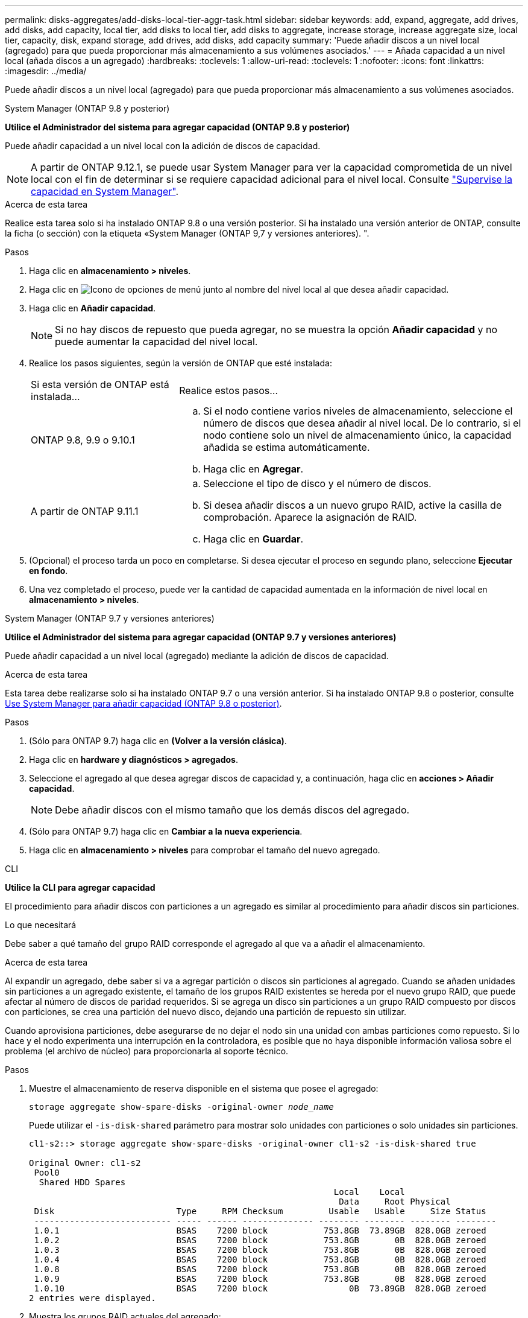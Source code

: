 ---
permalink: disks-aggregates/add-disks-local-tier-aggr-task.html 
sidebar: sidebar 
keywords: add, expand, aggregate, add drives, add disks, add capacity, local tier, add disks to local tier, add disks to aggregate, increase storage, increase aggregate size, local tier, capacity, disk, expand storage, add drives, add disks, add capacity 
summary: 'Puede añadir discos a un nivel local (agregado) para que pueda proporcionar más almacenamiento a sus volúmenes asociados.' 
---
= Añada capacidad a un nivel local (añada discos a un agregado)
:hardbreaks:
:toclevels: 1
:allow-uri-read: 
:toclevels: 1
:nofooter: 
:icons: font
:linkattrs: 
:imagesdir: ../media/


[role="lead"]
Puede añadir discos a un nivel local (agregado) para que pueda proporcionar más almacenamiento a sus volúmenes asociados.

[role="tabbed-block"]
====
.System Manager (ONTAP 9.8 y posterior)
--
*Utilice el Administrador del sistema para agregar capacidad (ONTAP 9.8 y posterior)*

Puede añadir capacidad a un nivel local con la adición de discos de capacidad.


NOTE: A partir de ONTAP 9.12.1, se puede usar System Manager para ver la capacidad comprometida de un nivel local con el fin de determinar si se requiere capacidad adicional para el nivel local.  Consulte  link:../concept_capacity_measurements_in_sm.html["Supervise la capacidad en System Manager"].

.Acerca de esta tarea
Realice esta tarea solo si ha instalado ONTAP 9.8 o una versión posterior.  Si ha instalado una versión anterior de ONTAP, consulte la ficha (o sección) con la etiqueta «System Manager (ONTAP 9,7 y versiones anteriores).
".

.Pasos
. Haga clic en *almacenamiento > niveles*.
. Haga clic en image:icon_kabob.gif["Icono de opciones de menú"] junto al nombre del nivel local al que desea añadir capacidad.
. Haga clic en *Añadir capacidad*.
+

NOTE: Si no hay discos de repuesto que pueda agregar, no se muestra la opción *Añadir capacidad* y no puede aumentar la capacidad del nivel local.

. Realice los pasos siguientes, según la versión de ONTAP que esté instalada:
+
[cols="30,70"]
|===


| Si esta versión de ONTAP está instalada... | Realice estos pasos... 


 a| 
ONTAP 9.8, 9.9 o 9.10.1
 a| 
.. Si el nodo contiene varios niveles de almacenamiento, seleccione el número de discos que desea añadir al nivel local.  De lo contrario, si el nodo contiene solo un nivel de almacenamiento único, la capacidad añadida se estima automáticamente.
.. Haga clic en *Agregar*.




 a| 
A partir de ONTAP 9.11.1
 a| 
.. Seleccione el tipo de disco y el número de discos.
.. Si desea añadir discos a un nuevo grupo RAID, active la casilla de comprobación.  Aparece la asignación de RAID.
.. Haga clic en *Guardar*.


|===
. (Opcional) el proceso tarda un poco en completarse. Si desea ejecutar el proceso en segundo plano, seleccione *Ejecutar en fondo*.
. Una vez completado el proceso, puede ver la cantidad de capacidad aumentada en la información de nivel local en *almacenamiento > niveles*.


--
.System Manager (ONTAP 9.7 y versiones anteriores)
--
*Utilice el Administrador del sistema para agregar capacidad (ONTAP 9.7 y versiones anteriores)*

Puede añadir capacidad a un nivel local (agregado) mediante la adición de discos de capacidad.

.Acerca de esta tarea
Esta tarea debe realizarse solo si ha instalado ONTAP 9.7 o una versión anterior. Si ha instalado ONTAP 9.8 o posterior, consulte <<increase-cap-98-later,Use System Manager para añadir capacidad (ONTAP 9.8 o posterior)>>.

.Pasos
. (Sólo para ONTAP 9.7) haga clic en *(Volver a la versión clásica)*.
. Haga clic en *hardware y diagnósticos > agregados*.
. Seleccione el agregado al que desea agregar discos de capacidad y, a continuación, haga clic en *acciones > Añadir capacidad*.
+

NOTE: Debe añadir discos con el mismo tamaño que los demás discos del agregado.

. (Sólo para ONTAP 9.7) haga clic en *Cambiar a la nueva experiencia*.
. Haga clic en *almacenamiento > niveles* para comprobar el tamaño del nuevo agregado.


--
.CLI
--
*Utilice la CLI para agregar capacidad*

El procedimiento para añadir discos con particiones a un agregado es similar al procedimiento para añadir discos sin particiones.

.Lo que necesitará
Debe saber a qué tamaño del grupo RAID corresponde el agregado al que va a añadir el almacenamiento.

.Acerca de esta tarea
Al expandir un agregado, debe saber si va a agregar partición o discos sin particiones al agregado. Cuando se añaden unidades sin particiones a un agregado existente, el tamaño de los grupos RAID existentes se hereda por el nuevo grupo RAID, que puede afectar al número de discos de paridad requeridos. Si se agrega un disco sin particiones a un grupo RAID compuesto por discos con particiones, se crea una partición del nuevo disco, dejando una partición de repuesto sin utilizar.

Cuando aprovisiona particiones, debe asegurarse de no dejar el nodo sin una unidad con ambas particiones como repuesto. Si lo hace y el nodo experimenta una interrupción en la controladora, es posible que no haya disponible información valiosa sobre el problema (el archivo de núcleo) para proporcionarla al soporte técnico.

.Pasos
. Muestre el almacenamiento de reserva disponible en el sistema que posee el agregado:
+
`storage aggregate show-spare-disks -original-owner _node_name_`

+
Puede utilizar el `-is-disk-shared` parámetro para mostrar solo unidades con particiones o solo unidades sin particiones.

+
[listing]
----
cl1-s2::> storage aggregate show-spare-disks -original-owner cl1-s2 -is-disk-shared true

Original Owner: cl1-s2
 Pool0
  Shared HDD Spares
                                                            Local    Local
                                                             Data     Root Physical
 Disk                        Type     RPM Checksum         Usable   Usable     Size Status
 --------------------------- ----- ------ -------------- -------- -------- -------- --------
 1.0.1                       BSAS    7200 block           753.8GB  73.89GB  828.0GB zeroed
 1.0.2                       BSAS    7200 block           753.8GB       0B  828.0GB zeroed
 1.0.3                       BSAS    7200 block           753.8GB       0B  828.0GB zeroed
 1.0.4                       BSAS    7200 block           753.8GB       0B  828.0GB zeroed
 1.0.8                       BSAS    7200 block           753.8GB       0B  828.0GB zeroed
 1.0.9                       BSAS    7200 block           753.8GB       0B  828.0GB zeroed
 1.0.10                      BSAS    7200 block                0B  73.89GB  828.0GB zeroed
2 entries were displayed.
----
. Muestra los grupos RAID actuales del agregado:
+
`storage aggregate show-status _aggr_name_`

+
[listing]
----
cl1-s2::> storage aggregate show-status -aggregate data_1

Owner Node: cl1-s2
 Aggregate: data_1 (online, raid_dp) (block checksums)
  Plex: /data_1/plex0 (online, normal, active, pool0)
   RAID Group /data_1/plex0/rg0 (normal, block checksums)
                                              Usable Physical
     Position Disk        Pool Type     RPM     Size     Size Status
     -------- ----------- ---- ----- ------ -------- -------- ----------
     shared   1.0.10        0   BSAS    7200  753.8GB  828.0GB (normal)
     shared   1.0.5         0   BSAS    7200  753.8GB  828.0GB (normal)
     shared   1.0.6         0   BSAS    7200  753.8GB  828.0GB (normal)
     shared   1.0.11        0   BSAS    7200  753.8GB  828.0GB (normal)
     shared   1.0.0         0   BSAS    7200  753.8GB  828.0GB (normal)
5 entries were displayed.
----
. Simule la adición del almacenamiento al agregado:
+
`storage aggregate add-disks -aggregate _aggr_name_ -diskcount _number_of_disks_or_partitions_ -simulate true`

+
Puede ver el resultado de la adición del almacenamiento sin realmente aprovisionar ningún almacenamiento. Si se muestra alguna advertencia desde el comando simulado, puede ajustar el comando y repetir la simulación.

+
[listing]
----
cl1-s2::> storage aggregate add-disks -aggregate aggr_test -diskcount 5 -simulate true

Disks would be added to aggregate "aggr_test" on node "cl1-s2" in the
following manner:

First Plex

  RAID Group rg0, 5 disks (block checksum, raid_dp)
                                                      Usable Physical
    Position   Disk                      Type           Size     Size
    ---------- ------------------------- ---------- -------- --------
    shared     1.11.4                    SSD         415.8GB  415.8GB
    shared     1.11.18                   SSD         415.8GB  415.8GB
    shared     1.11.19                   SSD         415.8GB  415.8GB
    shared     1.11.20                   SSD         415.8GB  415.8GB
    shared     1.11.21                   SSD         415.8GB  415.8GB

Aggregate capacity available for volume use would be increased by 1.83TB.
----
. Añada el almacenamiento al agregado:
+
`storage aggregate add-disks -aggregate _aggr_name_ -raidgroup new -diskcount _number_of_disks_or_partitions_`

+
Cuando se crea un agregado de Flash Pool, debe utilizar la si se añaden discos con una suma de comprobación diferente a la del agregado, o si se añaden discos a un agregado de suma de comprobación mixto `-checksumstyle` parámetro.

+
Si va a añadir discos a un agregado de Flash Pool, debe usar el `-disktype` parámetro para especificar el tipo de disco.

+
Puede utilizar el `-disksize` parámetro para especificar el tamaño de los discos que se van a añadir. Solo se seleccionan discos con el tamaño aproximadamente especificado para agregarlos.

+
[listing]
----
cl1-s2::> storage aggregate add-disks -aggregate data_1 -raidgroup new -diskcount 5
----
. Compruebe que el almacenamiento se ha añadido correctamente:
+
`storage aggregate show-status -aggregate _aggr_name_`

+
[listing]
----
cl1-s2::> storage aggregate show-status -aggregate data_1

Owner Node: cl1-s2
 Aggregate: data_1 (online, raid_dp) (block checksums)
  Plex: /data_1/plex0 (online, normal, active, pool0)
   RAID Group /data_1/plex0/rg0 (normal, block checksums)
                                                              Usable Physical
     Position Disk                        Pool Type     RPM     Size     Size Status
     -------- --------------------------- ---- ----- ------ -------- -------- ----------
     shared   1.0.10                       0   BSAS    7200  753.8GB  828.0GB (normal)
     shared   1.0.5                        0   BSAS    7200  753.8GB  828.0GB (normal)
     shared   1.0.6                        0   BSAS    7200  753.8GB  828.0GB (normal)
     shared   1.0.11                       0   BSAS    7200  753.8GB  828.0GB (normal)
     shared   1.0.0                        0   BSAS    7200  753.8GB  828.0GB (normal)
     shared   1.0.2                        0   BSAS    7200  753.8GB  828.0GB (normal)
     shared   1.0.3                        0   BSAS    7200  753.8GB  828.0GB (normal)
     shared   1.0.4                        0   BSAS    7200  753.8GB  828.0GB (normal)
     shared   1.0.8                        0   BSAS    7200  753.8GB  828.0GB (normal)
     shared   1.0.9                        0   BSAS    7200  753.8GB  828.0GB (normal)
10 entries were displayed.
----
. Compruebe que el nodo sigue teniendo al menos una unidad con la partición raíz y la partición de datos como repuesto:
+
`storage aggregate show-spare-disks -original-owner _node_name_`

+
[listing]
----
cl1-s2::> storage aggregate show-spare-disks -original-owner cl1-s2 -is-disk-shared true

Original Owner: cl1-s2
 Pool0
  Shared HDD Spares
                                                            Local    Local
                                                             Data     Root Physical
 Disk                        Type     RPM Checksum         Usable   Usable     Size Status
 --------------------------- ----- ------ -------------- -------- -------- -------- --------
 1.0.1                       BSAS    7200 block           753.8GB  73.89GB  828.0GB zeroed
 1.0.10                      BSAS    7200 block                0B  73.89GB  828.0GB zeroed
2 entries were displayed.
----


--
====